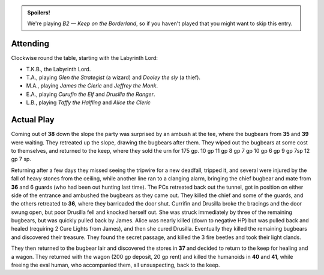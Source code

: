 .. title: Keep on the Borderlands, Play Session #15
.. slug: p015-ll
.. date: 2010-07-10 23:00:00 UTC-05:00
.. tags: gaming,rpg,labyrinth lord,b2,d&d,kids,spoilers,keep on the borderlands
.. category: gaming/actual-play/the-kids/keep-on-the-borderlands
.. link: 
.. description: 
.. type: text


.. role:: dice(strong)
.. role:: skill(emphasis)
.. role:: spell(emphasis)

.. admonition:: Spoilers!

   We're playing *B2 — Keep on the Borderland*, so if you haven't
   played that you might want to skip this entry.

Attending
=========

Clockwise round the table, starting with the Labyrinth Lord:

+ T.K.B., the Labyrinth Lord.

+ T.A., playing *Glen the Strategist* (a wizard) and *Dooley the sly*
  (a thief).

+ M.A., playing *James the Cleric* and *Jeffrey the Monk*.

+ E.A., playing *Curufin the Elf* and *Drusilla the Ranger*.

+ L.B., playing *Taffy the Halfling* and *Alice the Cleric*

Actual Play
===========

Coming out of **38** down the slope the party was surprised by an
ambush at the tee, where the bugbears from **35** and **39** were
waiting.  They retreated up the slope, drawing the bugbears after
them.  They wiped out the bugbears at some cost to themselves, and
returned to the keep, where they sold the urn for 175 gp.  10 gp 11 gp
8 gp  7 gp 10 gp 6 gp 9 gp 7sp 12 gp 7 sp.

Returning after a few days they missed seeing the tripwire for a new
deadfall, tripped it, and several were injured by the fall of heavy
stones from the ceiling, while another line ran to a clanging alarm,
bringing the chief bugbear and mate from **36** and 6 guards (who had
been out hunting last time).  The PCs retreated back out the tunnel,
got in position on either side of the entrance and ambushed the
bugbears as they came out.  They killed the chief and some of the
guards, and the others retreated to **36**, where they barricaded the
door shut.  Currifin and Drusilla broke the bracings and the door
swung open, but poor Drusilla fell and knocked herself out.  She was
struck immediately by three of the remaining bugbears, but was quickly
pulled back by James.  Alice was nearly killed (down to negative HP)
but was pulled back and healed (requiring 2 Cure Lights from James),
and then she cured Drusilla.  Eventually they killed the remaining
bugbears and discovered their treasure.  They found the secret
passage, and killed the 3 fire beetles and took their light clands.

They then returned to the bugbear lair and discovered the stores in
**37** and decided to return to the keep for healing and a wagon.
They returned with the wagon (200 gp deposit, 20 gp rent) and killed
the humanoids in **40** and **41**, while freeing the eval human, who
accompanied them, all unsuspecting, back to the keep.

.. _kids: link://category/gaming/actual-play/the-kids
